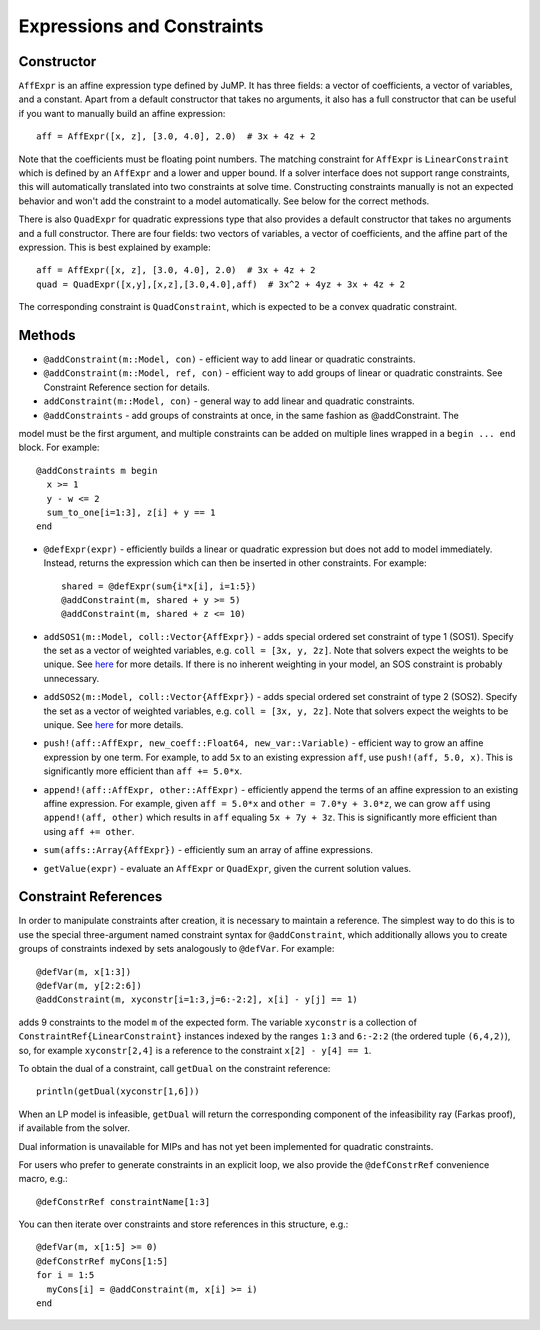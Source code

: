 .. _ref-expr:

---------------------------
Expressions and Constraints
---------------------------

Constructor
^^^^^^^^^^^

``AffExpr`` is an affine expression type defined by JuMP. It has three fields: 
a vector of coefficients, a vector of variables, and a constant. Apart from
a default constructor that takes no arguments, it also has a full constructor that
can be useful if you want to manually build an affine expression::

    aff = AffExpr([x, z], [3.0, 4.0], 2.0)  # 3x + 4z + 2

Note that the coefficients must be floating point numbers. The matching
constraint for ``AffExpr`` is ``LinearConstraint`` which is defined by an
``AffExpr`` and a lower and upper bound. If a solver interface does not
support range constraints, this will automatically translated into two
constraints at solve time. Constructing constraints manually is not an
expected behavior and won't add the constraint to a model automatically.
See below for the correct methods.


There is also ``QuadExpr`` for quadratic expressions type that also provides
a default constructor that takes no arguments and a full constructor. There
are four fields: two vectors of variables, a vector of coefficients, and the
affine part of the expression. This is best explained by example::

    aff = AffExpr([x, z], [3.0, 4.0], 2.0)  # 3x + 4z + 2
    quad = QuadExpr([x,y],[x,z],[3.0,4.0],aff)  # 3x^2 + 4yz + 3x + 4z + 2

The corresponding constraint is ``QuadConstraint``, which is expected to
be a convex quadratic constraint.

Methods
^^^^^^^

* ``@addConstraint(m::Model, con)`` - efficient way to add linear or quadratic constraints.
* ``@addConstraint(m::Model, ref, con)`` - efficient way to add groups of linear or quadratic constraints.
  See Constraint Reference section for details.
* ``addConstraint(m::Model, con)`` - general way to add linear and quadratic
  constraints.
* ``@addConstraints`` - add groups of constraints at once, in the same fashion as @addConstraint. The 
model must be the first argument, and multiple constraints can be added on multiple lines wrapped in 
a ``begin ... end`` block. For example::
    
    @addConstraints m begin
      x >= 1
      y - w <= 2
      sum_to_one[i=1:3], z[i] + y == 1
    end

* ``@defExpr(expr)`` - efficiently builds a linear or quadratic expression but does not add to model immediately. Instead, returns the expression which can then be inserted in other constraints. For example::

    shared = @defExpr(sum{i*x[i], i=1:5})
    @addConstraint(m, shared + y >= 5)
    @addConstraint(m, shared + z <= 10)
    
* ``addSOS1(m::Model, coll::Vector{AffExpr})`` - adds special ordered set constraint
  of type 1 (SOS1). Specify the set as a vector of weighted variables, e.g. ``coll = [3x, y, 2z]``.
  Note that solvers expect the weights to be unique. See 
  `here <http://lpsolve.sourceforge.net/5.5/SOS.htm>`_ for more details. If there is no inherent
  weighting in your model, an SOS constraint is probably unnecessary.
* ``addSOS2(m::Model, coll::Vector{AffExpr})`` - adds special ordered set constraint
  of type 2 (SOS2). Specify the set as a vector of weighted variables, e.g. ``coll = [3x, y, 2z]``.
  Note that solvers expect the weights to be unique. 
  See `here <http://lpsolve.sourceforge.net/5.5/SOS.htm>`_ for more details.
* ``push!(aff::AffExpr, new_coeff::Float64, new_var::Variable)`` - efficient
  way to grow an affine expression by one term. For example, to add ``5x`` to
  an existing expression ``aff``, use ``push!(aff, 5.0, x)``. This is
  significantly more efficient than ``aff += 5.0*x``.
* ``append!(aff::AffExpr, other::AffExpr)`` - efficiently append the terms of
  an affine expression to an existing affine expression. For example, given
  ``aff = 5.0*x`` and ``other = 7.0*y + 3.0*z``, we can grow ``aff`` using
  ``append!(aff, other)`` which results in ``aff`` equaling ``5x + 7y + 3z``.
  This is significantly more efficient than using ``aff += other``.
* ``sum(affs::Array{AffExpr})`` - efficiently sum an array of affine expressions.
* ``getValue(expr)`` - evaluate an ``AffExpr`` or ``QuadExpr``, given the current solution values.

Constraint References
^^^^^^^^^^^^^^^^^^^^^

In order to manipulate constraints after creation, it is necessary to maintain
a reference. The simplest way to do this is to use the special three-argument
named constraint syntax for ``@addConstraint``, which additionally allows you
to create groups of constraints indexed by sets analogously to ``@defVar``.
For example::

    @defVar(m, x[1:3])
    @defVar(m, y[2:2:6])
    @addConstraint(m, xyconstr[i=1:3,j=6:-2:2], x[i] - y[j] == 1)

adds 9 constraints to the model ``m`` of the expected form. The variable ``xyconstr``
is a collection of ``ConstraintRef{LinearConstraint}`` instances indexed
by the ranges ``1:3`` and ``6:-2:2`` (the ordered tuple ``(6,4,2)``), so, for example
``xyconstr[2,4]`` is a reference to the constraint ``x[2] - y[4] == 1``.

To obtain the dual of a constraint, call ``getDual`` on the constraint reference::
    
    println(getDual(xyconstr[1,6]))

When an LP model is infeasible, ``getDual`` will return the corresponding component of the
infeasibility ray (Farkas proof), if available from the solver.

Dual information is unavailable for MIPs and has not yet been implemented for quadratic constraints.

For users who prefer to generate constraints in an explicit loop, we also
provide the ``@defConstrRef`` convenience macro, e.g.::

    @defConstrRef constraintName[1:3]

You can then iterate over constraints and store
references in this structure, e.g.::

    @defVar(m, x[1:5] >= 0)
    @defConstrRef myCons[1:5]
    for i = 1:5
      myCons[i] = @addConstraint(m, x[i] >= i)
    end

